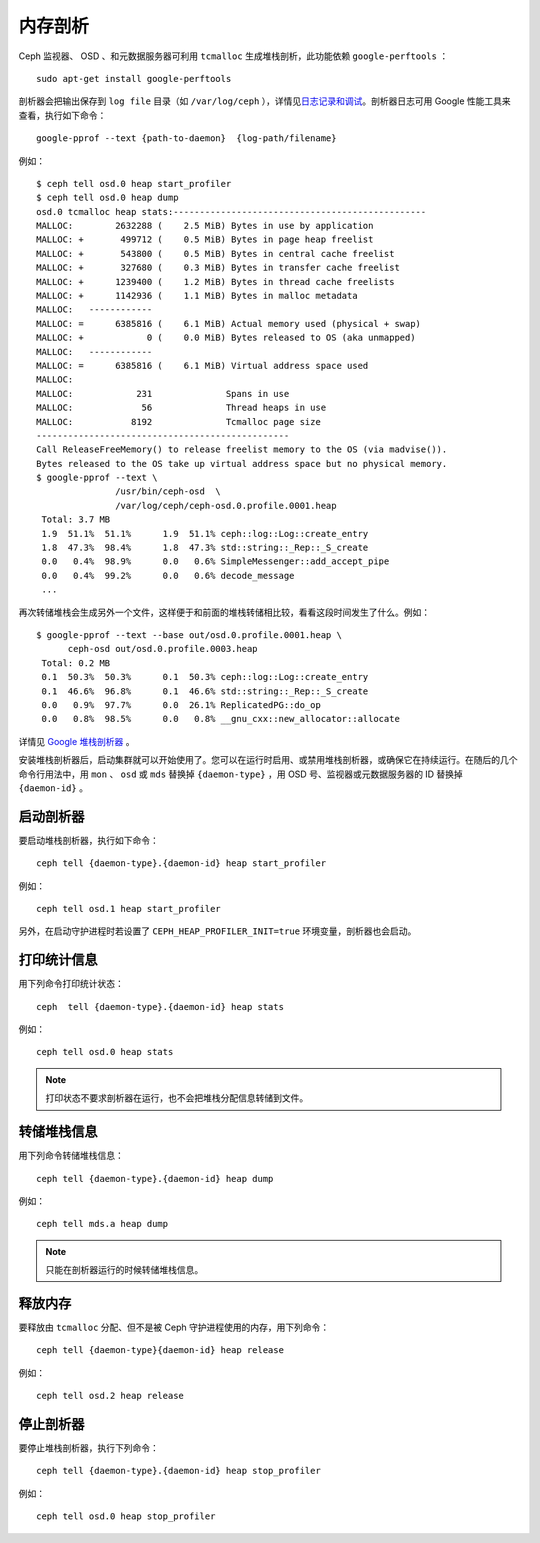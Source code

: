 ==========
 内存剖析
==========

Ceph 监视器、 OSD 、和元数据服务器可利用 ``tcmalloc`` 生成堆栈\
剖析，此功能依赖 ``google-perftools`` ： ::

	sudo apt-get install google-perftools

剖析器会把输出保存到 ``log file`` 目录（如 ``/var/log/ceph`` ），\
详情见\ `日志记录和调试`_\ 。剖析器日志可用 Google 性能工具来查\
看，执行如下命令： ::

    google-pprof --text {path-to-daemon}  {log-path/filename}

例如： ::

    $ ceph tell osd.0 heap start_profiler
    $ ceph tell osd.0 heap dump
    osd.0 tcmalloc heap stats:------------------------------------------------
    MALLOC:        2632288 (    2.5 MiB) Bytes in use by application
    MALLOC: +       499712 (    0.5 MiB) Bytes in page heap freelist
    MALLOC: +       543800 (    0.5 MiB) Bytes in central cache freelist
    MALLOC: +       327680 (    0.3 MiB) Bytes in transfer cache freelist
    MALLOC: +      1239400 (    1.2 MiB) Bytes in thread cache freelists
    MALLOC: +      1142936 (    1.1 MiB) Bytes in malloc metadata
    MALLOC:   ------------
    MALLOC: =      6385816 (    6.1 MiB) Actual memory used (physical + swap)
    MALLOC: +            0 (    0.0 MiB) Bytes released to OS (aka unmapped)
    MALLOC:   ------------
    MALLOC: =      6385816 (    6.1 MiB) Virtual address space used
    MALLOC:
    MALLOC:            231              Spans in use
    MALLOC:             56              Thread heaps in use
    MALLOC:           8192              Tcmalloc page size
    ------------------------------------------------
    Call ReleaseFreeMemory() to release freelist memory to the OS (via madvise()).
    Bytes released to the OS take up virtual address space but no physical memory.
    $ google-pprof --text \
                   /usr/bin/ceph-osd  \
                   /var/log/ceph/ceph-osd.0.profile.0001.heap
     Total: 3.7 MB
     1.9  51.1%  51.1%      1.9  51.1% ceph::log::Log::create_entry
     1.8  47.3%  98.4%      1.8  47.3% std::string::_Rep::_S_create
     0.0   0.4%  98.9%      0.0   0.6% SimpleMessenger::add_accept_pipe
     0.0   0.4%  99.2%      0.0   0.6% decode_message
     ...

再次转储堆栈会生成另外一个文件，这样便于和前面的堆栈转储相比较，\
看看这段时间发生了什么。例如： ::

    $ google-pprof --text --base out/osd.0.profile.0001.heap \
          ceph-osd out/osd.0.profile.0003.heap
     Total: 0.2 MB
     0.1  50.3%  50.3%      0.1  50.3% ceph::log::Log::create_entry
     0.1  46.6%  96.8%      0.1  46.6% std::string::_Rep::_S_create
     0.0   0.9%  97.7%      0.0  26.1% ReplicatedPG::do_op
     0.0   0.8%  98.5%      0.0   0.8% __gnu_cxx::new_allocator::allocate

详情见 `Google 堆栈剖析器`_ 。

安装堆栈剖析器后，启动集群就可以开始使用了。您可以在运行时启用、\
或禁用堆栈剖析器，或确保它在持续运行。在随后的几个命令行用法中，\
用 ``mon`` 、 ``osd`` 或 ``mds`` 替换掉 ``{daemon-type}`` ，用 \
OSD 号、监视器或元数据服务器的 ID 替换掉 ``{daemon-id}`` 。


启动剖析器
----------

要启动堆栈剖析器，执行如下命令： ::

	ceph tell {daemon-type}.{daemon-id} heap start_profiler

例如： ::

	ceph tell osd.1 heap start_profiler

另外，在启动守护进程时若设置了 ``CEPH_HEAP_PROFILER_INIT=true`` \
环境变量，剖析器也会启动。


打印统计信息
------------

用下列命令打印统计状态： ::

	ceph  tell {daemon-type}.{daemon-id} heap stats

例如： ::

	ceph tell osd.0 heap stats

.. note:: 打印状态不要求剖析器在运行，也不会把堆栈分配信息转储\
   到文件。


转储堆栈信息
------------

用下列命令转储堆栈信息： ::

	ceph tell {daemon-type}.{daemon-id} heap dump

例如： ::

	ceph tell mds.a heap dump

.. note:: 只能在剖析器运行的时候转储堆栈信息。


释放内存
--------

要释放由 ``tcmalloc`` 分配、但不是被 Ceph 守护进程使用的内存，\
用下列命令： ::

	ceph tell {daemon-type}{daemon-id} heap release

例如： ::

	ceph tell osd.2 heap release


停止剖析器
----------

要停止堆栈剖析器，执行下列命令： ::

	ceph tell {daemon-type}.{daemon-id} heap stop_profiler

例如： ::

	ceph tell osd.0 heap stop_profiler

.. _日志记录和调试: ../log-and-debug
.. _Google 堆栈剖析器: http://google-perftools.googlecode.com/svn/trunk/doc/heapprofile.html
